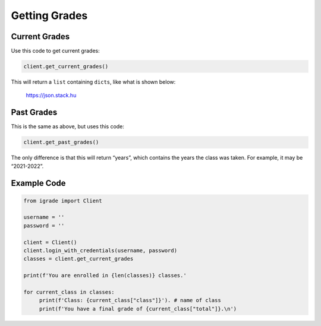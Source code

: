 Getting Grades
==============

Current Grades
~~~~~~~~~~~~~~

Use this code to get current grades:

.. code:: python

   client.get_current_grades()

This will return a ``list`` containing ``dicts``, like what is shown below:

.. figure:: images/getting_grades-1.png
   :alt: image

   https://json.stack.hu

Past Grades
~~~~~~~~~~~

This is the same as above, but uses this code:

.. code:: python

   client.get_past_grades()

The only difference is that this will return “years”, which contains the
years the class was taken. For example, it may be “2021-2022”.

Example Code
~~~~~~~~~~~~

.. code:: python


   from igrade import Client

   username = ''
   password = ''

   client = Client()
   client.login_with_credentials(username, password)
   classes = client.get_current_grades

   print(f'You are enrolled in {len(classes)} classes.'

   for current_class in classes:
   	print(f'Class: {current_class["class"]}'). # name of class
   	print(f'You have a final grade of {current_class["total"]}.\n')